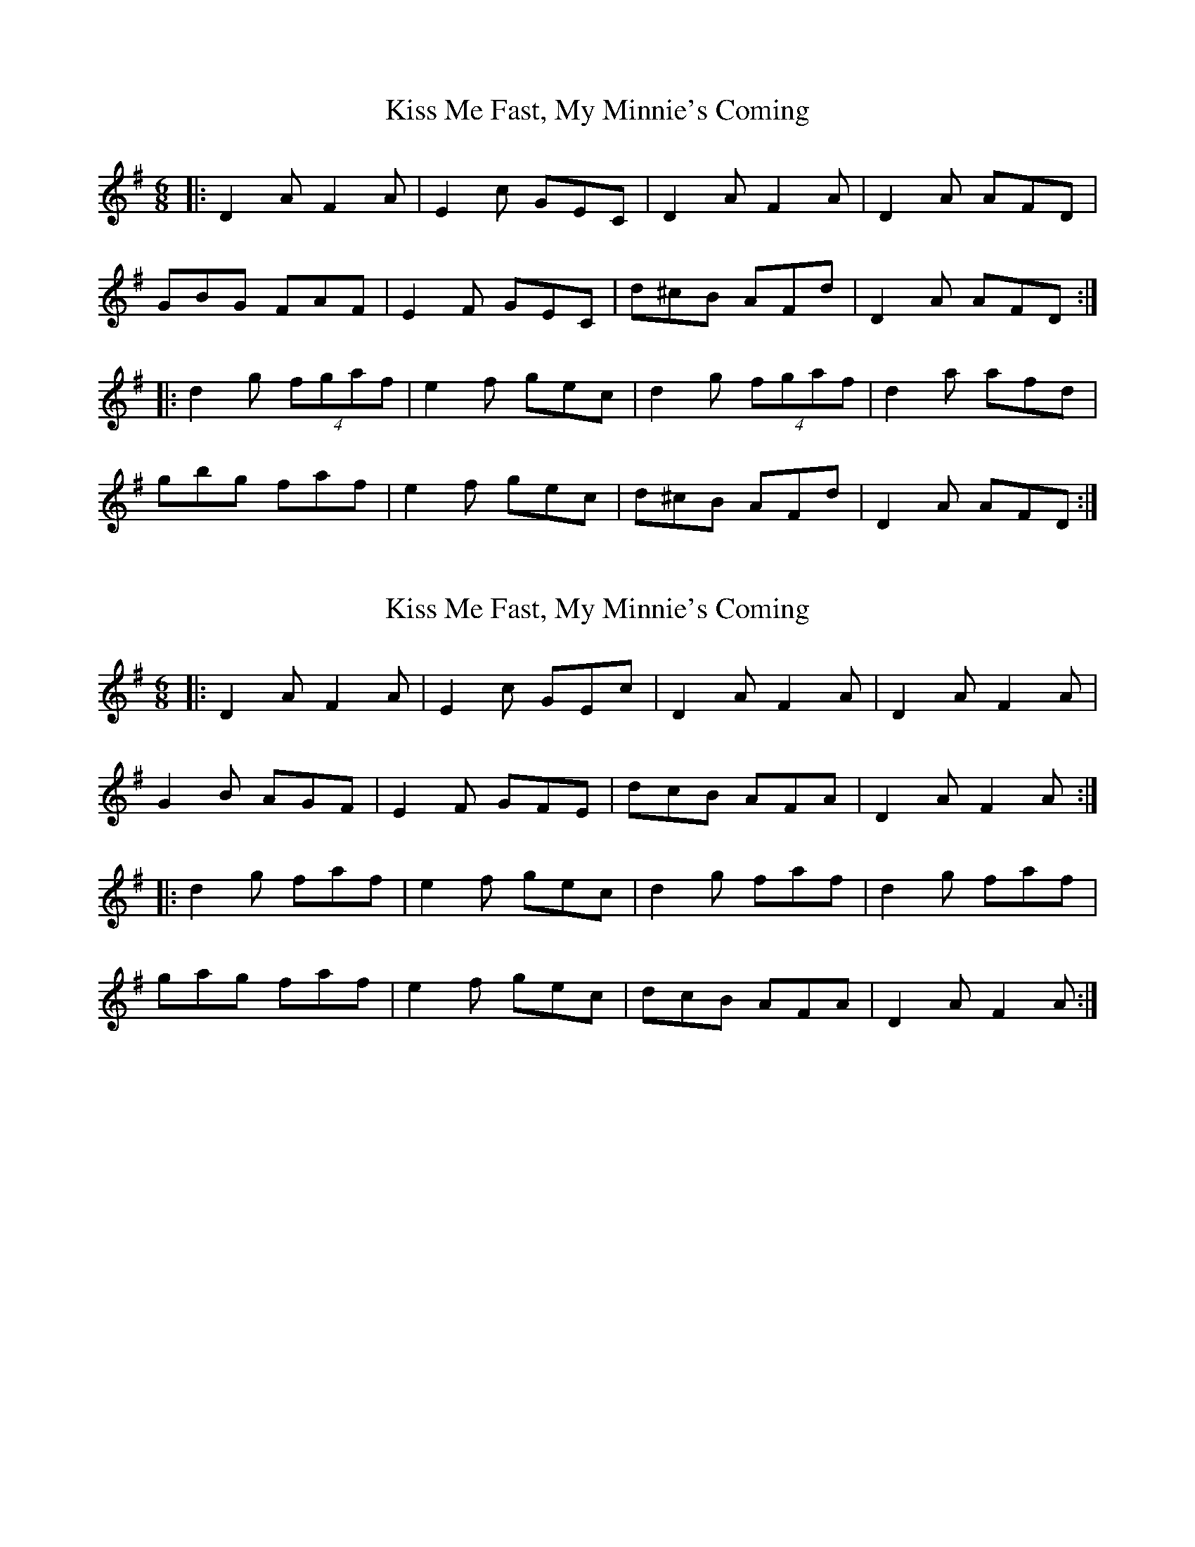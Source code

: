 X: 1
T: Kiss Me Fast, My Minnie's Coming
Z: dafydd
S: https://thesession.org/tunes/5051#setting5051
R: jig
M: 6/8
L: 1/8
K: Dmix
|:D2A F2A|E2c GEC|D2A F2A|D2A AFD|
GBG FAF|E2F GEC|d^cB AFd|D2A AFD:|
|:d2g (4fgaf|e2f gec|d2g (4fgaf|d2a afd|
gbg faf|e2f gec|d^cB AFd|D2A AFD:|
X: 2
T: Kiss Me Fast, My Minnie's Coming
Z: Moxhe
S: https://thesession.org/tunes/5051#setting27312
R: jig
M: 6/8
L: 1/8
K: Dmix
|:D2A F2A | E2c GEc | D2A F2A | D2A F2A |
G2B AGF | E2F GFE | dcB AFA | D2AF2A :|
|:d2g faf | e2f gec | d2g faf | d2g faf |
gag faf | e2f gec | dcB AFA | D2A F2A :|]
X: 3
T: Kiss Me Fast, My Minnie's Coming
Z: ceolachan
S: https://thesession.org/tunes/5051#setting28596
R: jig
M: 6/8
L: 1/8
K: Dmix
E |:D2 A F2 A | TE2 c GEC | D2 A F2 A | D2 A AFD |
{F/}GBG FAF | TE2 F {F/}GEC | d^cB Afd | D2 A AFD :|
|: {^c/}d2 g (f/g/a)f | (e2 f) gec | {^c/}d2 g (f/g/a)f | {^c/}d2 a afd |
gbg faf | (e2 f) gec |[1 d^cB Afd | D2 A AFD :|[2 agf gfe | {^c/}(d3 d2) |]
"last time"{^c/}dAF D2 |]
